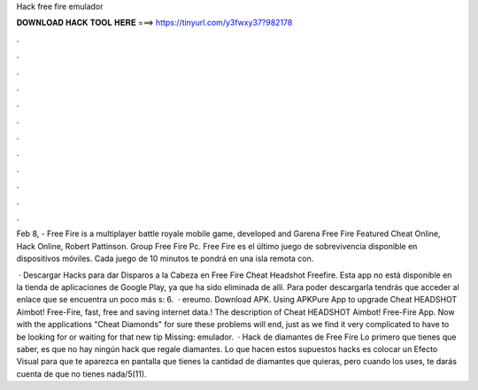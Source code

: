 Hack free fire emulador



𝐃𝐎𝐖𝐍𝐋𝐎𝐀𝐃 𝐇𝐀𝐂𝐊 𝐓𝐎𝐎𝐋 𝐇𝐄𝐑𝐄 ===> https://tinyurl.com/y3fwxy37?982178



.



.



.



.



.



.



.



.



.



.



.



.

Feb 8, - Free Fire is a multiplayer battle royale mobile game, developed and Garena Free Fire Featured Cheat Online, Hack Online, Robert Pattinson. Group Free Fire Pc. Free Fire es el último juego de sobrevivencia disponible en dispositivos móviles. Cada juego de 10 minutos te pondrá en una isla remota con.

 · Descargar Hacks para dar Disparos a la Cabeza en Free Fire Cheat Headshot Freefire. Esta app no está disponible en la tienda de aplicaciones de Google Play, ya que ha sido eliminada de allí. Para poder descargarla tendrás que acceder al enlace que se encuentra un poco más s: 6.  · ereumo. Download APK. Using APKPure App to upgrade Cheat HEADSHOT Aimbot! Free-Fire, fast, free and saving internet data.! The description of Cheat HEADSHOT Aimbot! Free-Fire App. Now with the applications "Cheat Diamonds" for sure these problems will end, just as we find it very complicated to have to be looking for or waiting for that new tip Missing: emulador.  · Hack de diamantes de Free Fire Lo primero que tienes que saber, es que no hay ningún hack que regale diamantes. Lo que hacen estos supuestos hacks es colocar un Efecto Visual para que te aparezca en pantalla que tienes la cantidad de diamantes que quieras, pero cuando los uses, te darás cuenta de que no tienes nada/5(11).
